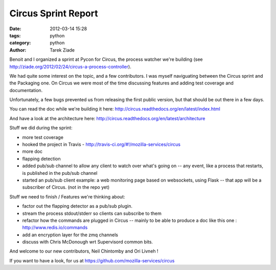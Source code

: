 Circus Sprint Report
####################

:date: 2012-03-14 15:28
:tags: python
:category: python
:author: Tarek Ziade

.. image:: http://dl.dropbox.com/u/8617023/circus.png

Benoit and I organized a sprint at Pycon for Circus, the process watcher
we're building (see http://ziade.org/2012/02/24/circus-a-process-controller). 

We had quite some interest on the topic, and a few 
contributors. I was myself naviguating between the Circus sprint and the
Packaging one. On Circus we were most of the time discussing features
and adding test coverage and documentation.

Unfortunately, a few bugs prevented us from releasing the first public 
version, but that should be out there in a few days.

You can read the doc while we're building it here: 
http://circus.readthedocs.org/en/latest/index.html

And have a look at the architecture here: 
http://circus.readthedocs.org/en/latest/architecture

Stuff we did during the sprint:

- more test coverage
- hooked the project in Travis - http://travis-ci.org/#!/mozilla-services/circus
- more doc
- flapping detection
- added pub/sub channel to allow any client to watch over
  what's going on -- any event, like a process that restarts,
  is published in the pub/sub channel
- started an pub/sub client example: a web monitoring 
  page based on websockets, using
  Flask -- that app will be a subscriber of Circus. (not in the repo yet)

Stuff we need to finish / Features we're thinking about:

- factor out the flapping detector as a pub/sub plugin.
- stream the process stdout/stderr so clients can subscribe to them
- refactor how the commands are plugged in Circus -- mainly to 
  be able to produce a doc like this one : http://www.redis.io/commands
- add an encryption layer for the zmq channels
- discuss with Chris McDonough wrt Supervisord common bits.


And welcome to our new contributors, Neil Chintomby and Ori Livneh !

If you want to have a look, for us at https://github.com/mozilla-services/circus
